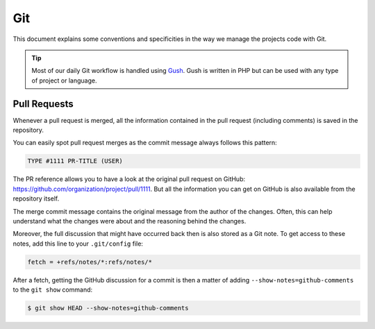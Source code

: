 Git
===

This document explains some conventions and specificities in the way we manage
the projects code with Git.

.. tip::

    Most of our daily Git workflow is handled using `Gush`_.
    Gush is written in PHP but can be used with any type of project or language.

Pull Requests
-------------

Whenever a pull request is merged, all the information contained in the pull
request (including comments) is saved in the repository.

You can easily spot pull request merges as the commit message always follows
this pattern:

.. code-block:: text

    TYPE #1111 PR-TITLE (USER)

The PR reference allows you to have a look at the original pull request on
GitHub: https://github.com/organization/project/pull/1111. But all the information
you can get on GitHub is also available from the repository itself.

The merge commit message contains the original message from the author of the
changes. Often, this can help understand what the changes were about and the
reasoning behind the changes.

Moreover, the full discussion that might have occurred back then is also
stored as a Git note. To get access to these notes, add this line to
your ``.git/config`` file:

.. code-block:: ini

    fetch = +refs/notes/*:refs/notes/*

After a fetch, getting the GitHub discussion for a commit is then a matter of
adding ``--show-notes=github-comments`` to the ``git show`` command:

.. code-block:: bash

    $ git show HEAD --show-notes=github-comments

.. _`pull request`: https://help.github.com/articles/using-pull-requests/
.. _`Gush`: http://gushphp.org/
